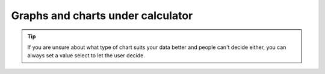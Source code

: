 .. _graphChart:
Graphs and charts under calculator
==================================


.. seealso::
    We have created a calculator using this code so that you can see the results for yourself. Check it out at `Dynamic Graph <https://bb.omnicalculator.com/#/calculators/1953>`__ on BB

.. tip::
    If you are unsure about what type of chart suits your data better and people can't decide either, you can always set a value select to let the user decide. 
